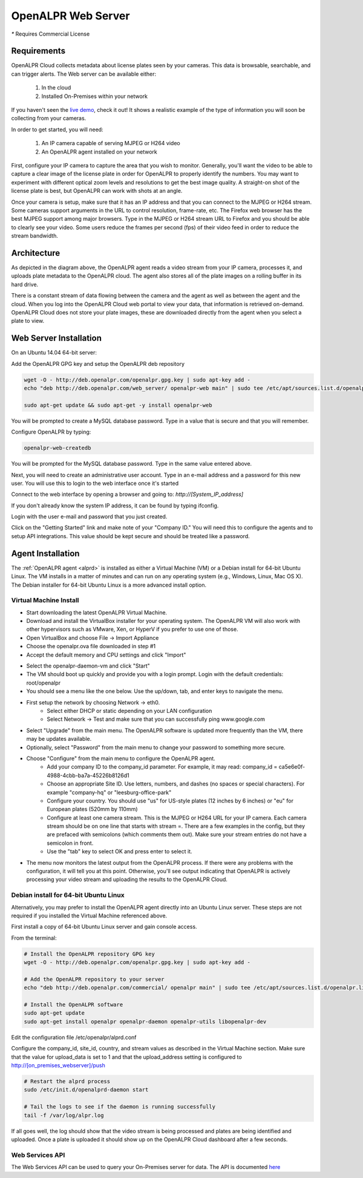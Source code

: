 .. _web_server:

***********************
OpenALPR Web Server 
***********************

`*` Requires Commercial License

Requirements
================

OpenALPR Cloud collects metadata about license plates seen by your cameras. This data is browsable, searchable, and can trigger alerts. The Web server can be available either:

  #. In the cloud
  #. Installed On-Premises within your network

If you haven't seen the `live demo <http://www.openalpr.com/demo-cloud.html>`_, check it out! It shows a realistic example of the type of information you will soon be collecting from your cameras.

In order to get started, you will need:

  1. An IP camera capable of serving MJPEG or H264 video
  2. An OpenALPR agent installed on your network

First, configure your IP camera to capture the area that you wish to monitor. Generally, you'll want the video to be able to capture a clear image of the license plate in order for OpenALPR to properly identify the numbers. You may want to experiment with different optical zoom levels and resolutions to get the best image quality. A straight-on shot of the license plate is best, but OpenALPR can work with shots at an angle.

Once your camera is setup, make sure that it has an IP address and that you can connect to the MJPEG or H264 stream. Some cameras support arguments in the URL to control resolution, frame-rate, etc. The Firefox web browser has the best MJPEG support among major browsers. Type in the MJPEG or H264 stream URL to Firefox and you should be able to clearly see your video. Some users reduce the frames per second (fps) of their video feed in order to reduce the stream bandwidth. 

Architecture
=============

.. image:: images/webserver_architecture.png
    :scale: 100%
    :alt: OpenALPR Web Server Architecture


As depicted in the diagram above, the OpenALPR agent reads a video stream from your IP camera, processes it, and uploads plate metadata to the OpenALPR cloud. The agent also stores all of the plate images on a rolling buffer in its hard drive.

There is a constant stream of data flowing between the camera and the agent as well as between the agent and the cloud. When you log into the OpenALPR Cloud web portal to view your data, that information is retrieved on-demand. OpenALPR Cloud does not store your plate images, these are downloaded directly from the agent when you select a plate to view.


Web Server Installation
===============================

On an Ubuntu 14.04 64-bit server:

Add the OpenALPR GPG key and setup the OpenALPR deb repository

.. code-block:: bash

    wget -O - http://deb.openalpr.com/openalpr.gpg.key | sudo apt-key add -
    echo "deb http://deb.openalpr.com/web_server/ openalpr-web main" | sudo tee /etc/apt/sources.list.d/openalpr-web.list

    sudo apt-get update && sudo apt-get -y install openalpr-web

You will be prompted to create a MySQL database password.  Type in a value that is secure and that you will remember.

Configure OpenALPR by typing:

.. code-block:: bash

    openalpr-web-createdb

You will be prompted for the MySQL database password.  Type in the same value entered above.

Next, you will need to create an administrative user account.  Type in an e-mail address and a password for this new user.  You will use this to login to the web interface once it's started

Connect to the web interface by opening a browser and going to: *http://[System_IP_address]*

If you don't already know the system IP address, it can be found by typing ifconfig.

Login with the user e-mail and password that you just created.

Click on the "Getting Started" link and make note of your "Company ID."  You will need this to configure the agents and to setup API integrations.  This value should be kept secure and should be treated like a password. 



Agent Installation
===================

The :ref:`OpenALPR agent <alprd>`  is installed as either a Virtual Machine (VM) or a Debian install for 64-bit Ubuntu Linux. The VM installs in a matter of minutes and can run on any operating system (e.g., Windows, Linux, Mac OS X). The Debian installer for 64-bit Ubuntu Linux is a more advanced install option.

Virtual Machine Install
-------------------------

- Start downloading the latest OpenALPR Virtual Machine.
- Download and install the VirtualBox installer for your operating system. The OpenALPR VM will also work with other hypervisors such as VMware, Xen, or HyperV if you prefer to use one of those.
- Open VirtualBox and choose File → Import Appliance
- Choose the openalpr.ova file downloaded in step #1
- Accept the default memory and CPU settings and click "Import"

.. image:: images/webserver_vminstall1.png
    :scale: 100%
    :alt: OpenALPR VM installation step 1

- Select the openalpr-daemon-vm and click "Start"
- The VM should boot up quickly and provide you with a login prompt. Login with the default credentials: root/openalpr
- You should see a menu like the one below. Use the up/down, tab, and enter keys to navigate the menu.

.. image:: images/webserver_vminstall2.png
    :scale: 100%
    :alt: OpenALPR VM installation step 2

- First setup the network by choosing Network → eth0.
    - Select either DHCP or static depending on your LAN configuration
    - Select Network → Test and make sure that you can successfully ping www.google.com

.. image:: images/webserver_vminstall3.png
    :scale: 100%
    :alt: OpenALPR VM installation step 3

- Select "Upgrade" from the main menu. The OpenALPR software is updated more frequently than the VM, there may be updates available.
- Optionally, select "Password" from the main menu to change your password to something more secure.
- Choose "Configure" from the main menu to configure the OpenALPR agent.
    - Add your company ID to the company_id parameter. For example, it may read: company_id = ca5e6e0f-4988-4cbb-ba7a-45226b8126d1
    - Choose an appropriate Site ID. Use letters, numbers, and dashes (no spaces or special characters). For example "company-hq" or "leesburg-office-park"
    - Configure your country. You should use "us" for US-style plates (12 inches by 6 inches) or "eu" for European plates (520mm by 110mm)
    - Configure at least one camera stream. This is the MJPEG or H264 URL for your IP camera. Each camera stream should be on one line that starts with stream =. There are a few examples in the config, but they are prefaced with semicolons (which comments them out). Make sure your stream entries do not have a semicolon in front.
    - Use the "tab" key to select OK and press enter to select it.

.. image:: images/webserver_vminstall4.png
    :scale: 100%
    :alt: OpenALPR VM installation step 4

- The menu now monitors the latest output from the OpenALPR process. If there were any problems with the configuration, it will tell you at this point. Otherwise, you'll see output indicating that OpenALPR is actively processing your video stream and uploading the results to the OpenALPR Cloud.

Debian install for 64-bit Ubuntu Linux
---------------------------------------

Alternatively, you may prefer to install the OpenALPR agent directly into an Ubuntu Linux server. These steps are not required if you installed the Virtual Machine referenced above.

First install a copy of 64-bit Ubuntu Linux server and gain console access.

From the terminal:

.. code-block:: bash

    # Install the OpenALPR repository GPG key
    wget -O - http://deb.openalpr.com/openalpr.gpg.key | sudo apt-key add -

    # Add the OpenALPR repository to your server
    echo "deb http://deb.openalpr.com/commercial/ openalpr main" | sudo tee /etc/apt/sources.list.d/openalpr.list

    # Install the OpenALPR software
    sudo apt-get update
    sudo apt-get install openalpr openalpr-daemon openalpr-utils libopenalpr-dev
                        
Edit the configuration file /etc/openalpr/alprd.conf

Configure the company_id, site_id, country, and stream values as described in the Virtual Machine section. Make sure that the value for upload_data is set to 1 and that the upload_address setting is configured to http://[on_premises_webserver]/push

.. code-block:: bash

    # Restart the alprd process
    sudo /etc/init.d/openalprd-daemon start

    # Tail the logs to see if the daemon is running successfully
    tail -f /var/log/alpr.log
                    
If all goes well, the log should show that the video stream is being processed and plates are being identified and uploaded. Once a plate is uploaded it should show up on the OpenALPR Cloud dashboard after a few seconds.


Web Services API
------------------

The Web Services API can be used to query your On-Premises server for data.  The API is documented `here <https://anypoint.mulesoft.com/apiplatform/openalpr/#/portals/apis/21174/versions/22584/pages/35526>`_